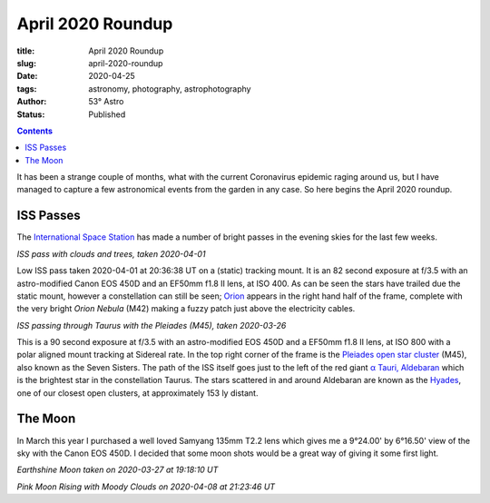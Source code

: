 April 2020 Roundup
------------------

:title: April 2020 Roundup
:slug: april-2020-roundup
:date: 2020-04-25
:tags: astronomy, photography, astrophotography
:author: 53° Astro
:status: Published

.. |nbsp| unicode:: 0xA0
  :trim:

.. contents::

.. PELICAN_BEGIN_SUMMARY

It has been a strange couple of months, what with the current Coronavirus
epidemic raging around us, but I have managed to capture a few astronomical
events from the garden in any case. So here begins the April 2020 roundup.

.. PELICAN_END_SUMMARY

ISS Passes
++++++++++

The `International Space Station`_ has made a number of bright passes in the
evening skies for the last few weeks.

.. image:: https://live.staticflickr.com/65535/49731367072_0e9152e582_c.jpg
    :width: 800
    :height: 533
    :scale: 100
    :alt: ISS Pass 2020-04-01

*ISS pass with clouds and trees, taken 2020-04-01*
|nbsp|

Low ISS pass taken 2020-04-01 at 20:36:38 UT on a (static) tracking mount. It is
an 82 second exposure at f/3.5 with an astro-modified Canon EOS 450D and an
EF50mm f1.8 II lens, at ISO 400. As can be seen the stars have trailed due the
static mount, however a constellation can still be seen; `Orion`_ appears in the
right hand half of the frame, complete with the very bright `Orion Nebula` (M42)
making a fuzzy patch just above the electricity cables.

.. image:: https://live.staticflickr.com/65535/49731055221_aefe9d9572_c.jpg
    :width: 800
    :height: 533
    :scale: 100
    :alt: ISS Pass 2020-03-26

*ISS passing through Taurus with the Pleiades (M45), taken 2020-03-26*
|nbsp|

This is a 90 second exposure at f/3.5 with an astro-modified EOS 450D and a
EF50mm f1.8 II lens, at ISO 800 with a polar aligned mount tracking at Sidereal
rate. In the top right corner of the frame is the `Pleiades open star cluster`_
(M45), also known as the Seven Sisters. The path of the ISS itself goes just to
the left of the red giant `α Tauri, Aldebaran`_ which is the brightest star in
the constellation Taurus. The stars scattered in and around Aldebaran are known
as the `Hyades`_, one of our closest open clusters, at approximately 153 ly
distant.

The Moon
++++++++

In March this year I purchased a well loved Samyang 135mm T2.2 lens which gives
me a 9°24.00' by 6°16.50' view of the sky with the Canon EOS 450D. I decided
that some moon shots would be a great way of giving it some first light.

.. image:: https://live.staticflickr.com/65535/49731352767_137bd0786e_c.jpg
    :width: 521
    :height: 800
    :scale: 100
    :alt: Earthshine Moon taken on 2020-03-27 at 19:18:10 UT

*Earthshine Moon taken on 2020-03-27 at 19:18:10 UT*



.. image:: https://live.staticflickr.com/65535/49786841628_68706940a3_c.jpg
    :width: 800
    :height: 533
    :scale: 100
    :alt: Moonrise with Moody Clouds on 2020-04-08 at 21:23:46 UT

*Pink Moon Rising with Moody Clouds on 2020-04-08 at 21:23:46 UT*


.. links

.. _`International Space Station`: https://www.nasa.gov/mission_pages/station/main/index.html
.. _`Orion`: https://en.wikipedia.org/wiki/Orion_(constellation)
.. _`Orion Nebula`: https://en.wikipedia.org/wiki/Orion_Nebula
.. _`Pleiades open star cluster`: https://en.wikipedia.org/wiki/Pleiades
.. _`α Tauri, Aldebaran`: https://en.wikipedia.org/wiki/Aldebaran
.. _`Hyades`: https://en.wikipedia.org/wiki/Hyades_(star_cluster)
